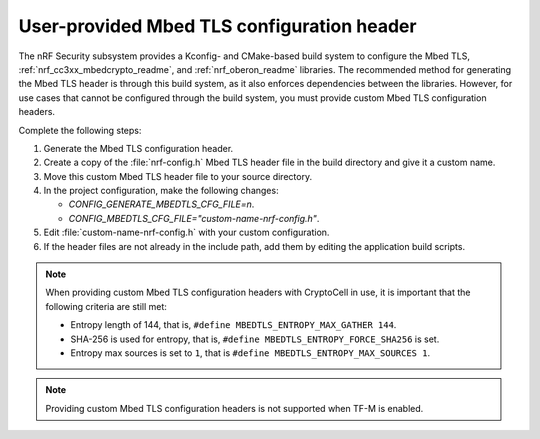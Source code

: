 .. _nrf_security_tls_header:

User-provided Mbed TLS configuration header
###########################################

The nRF Security subsystem provides a Kconfig- and CMake-based build system to configure the Mbed TLS, :ref:`nrf_cc3xx_mbedcrypto_readme`, and :ref:`nrf_oberon_readme` libraries.
The recommended method for generating the Mbed TLS header is through this build system, as it also enforces dependencies between the libraries.
However, for use cases that cannot be configured through the build system, you must provide custom Mbed TLS configuration headers.

Complete the following steps:

1. Generate the Mbed TLS configuration header.
#. Create a copy of the :file:`nrf-config.h` Mbed TLS header file in the build directory and give it a custom name.
#. Move this custom Mbed TLS header file to your source directory.
#. In the project configuration, make the following changes:

   * `CONFIG_GENERATE_MBEDTLS_CFG_FILE=n`.
   * `CONFIG_MBEDTLS_CFG_FILE="custom-name-nrf-config.h"`.
#. Edit :file:`custom-name-nrf-config.h` with your custom configuration.
#. If the header files are not already in the include path, add them by editing the application build scripts.

.. note::
   When providing custom Mbed TLS configuration headers with CryptoCell in use, it is important that the following criteria are still met:

   * Entropy length of 144, that is, ``#define MBEDTLS_ENTROPY_MAX_GATHER 144``.
   * SHA-256 is used for entropy, that is, ``#define MBEDTLS_ENTROPY_FORCE_SHA256`` is set.
   * Entropy max sources is set to ``1``, that is ``#define MBEDTLS_ENTROPY_MAX_SOURCES 1``.

.. note::
   Providing custom Mbed TLS configuration headers is not supported when TF-M is enabled.
